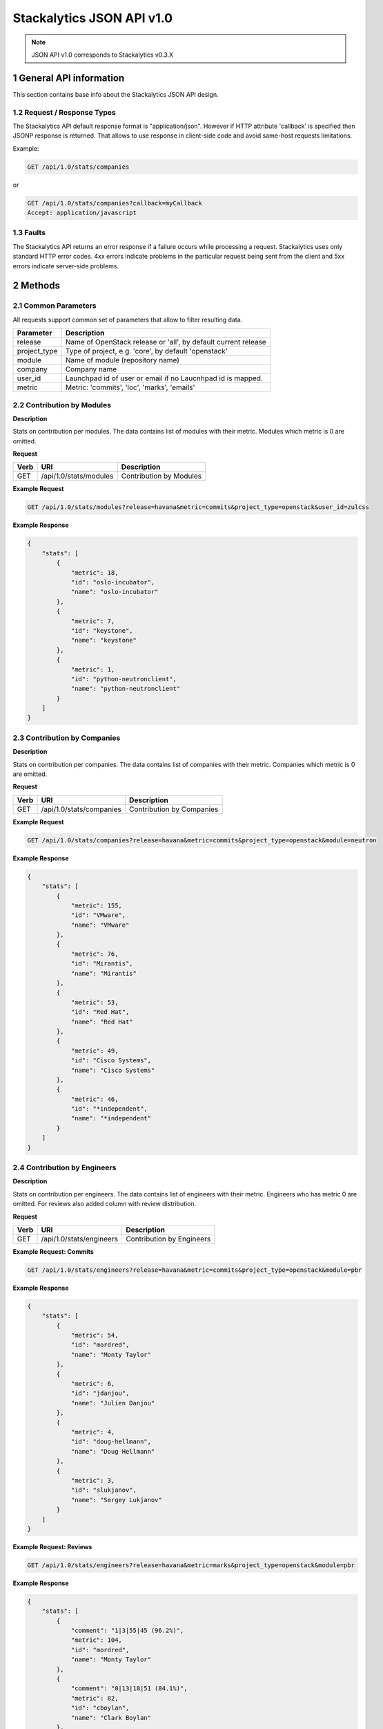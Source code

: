Stackalytics JSON API v1.0
**************************

.. note::

    JSON API v1.0 corresponds to Stackalytics v0.3.X

1 General API information
=========================

This section contains base info about the Stackalytics JSON API design.


1.2 Request / Response Types
----------------------------

The Stackalytics API default response format is "application/json". However if HTTP attribute 'callback' is
specified then JSONP response is returned. That allows to use response in client-side code and avoid same-host
requests limitations.

Example:

.. sourcecode:: http

    GET /api/1.0/stats/companies

or

.. sourcecode:: http

    GET /api/1.0/stats/companies?callback=myCallback
    Accept: application/javascript

1.3 Faults
----------

The Stackalytics API returns an error response if a failure occurs while processing a request.
Stackalytics uses only standard HTTP error codes. 4xx errors indicate problems in the particular
request being sent from the client and 5xx errors indicate server-side problems.


2 Methods
=========

2.1 Common Parameters
---------------------

All requests support common set of parameters that allow to filter resulting data.

+----------------+---------------------------------------------------------------------------+
| Parameter      | Description                                                               |
+================+===========================================================================+
| release        | Name of OpenStack release or 'all', by default current release            |
+----------------+---------------------------------------------------------------------------+
| project_type   | Type of project, e.g. 'core', by default 'openstack'                      |
+----------------+---------------------------------------------------------------------------+
| module         | Name of module (repository name)                                          |
+----------------+---------------------------------------------------------------------------+
| company        | Company name                                                              |
+----------------+---------------------------------------------------------------------------+
| user_id        | Launchpad id of user or email if no Laucnhpad id is mapped.               |
+----------------+---------------------------------------------------------------------------+
| metric         | Metric: 'commits', 'loc', 'marks', 'emails'                               |
+----------------+---------------------------------------------------------------------------+

2.2 Contribution by Modules
---------------------------

**Description**

Stats on contribution per modules. The data contains list of modules with their metric.
Modules which metric is 0 are omitted.

**Request**

+-----------------+-------------------------------------------------------------------+-----------------------------------------------------+
| Verb            | URI                                                               | Description                                         |
+=================+===================================================================+=====================================================+
| GET             | /api/1.0/stats/modules                                            | Contribution by Modules                             |
+-----------------+-------------------------------------------------------------------+-----------------------------------------------------+

**Example Request**

.. sourcecode:: http

    GET /api/1.0/stats/modules?release=havana&metric=commits&project_type=openstack&user_id=zulcss

**Example Response**

.. sourcecode:: json

    {
        "stats": [
            {
                "metric": 18,
                "id": "oslo-incubator",
                "name": "oslo-incubator"
            },
            {
                "metric": 7,
                "id": "keystone",
                "name": "keystone"
            },
            {
                "metric": 1,
                "id": "python-neutronclient",
                "name": "python-neutronclient"
            }
        ]
    }


2.3 Contribution by Companies
-----------------------------

**Description**

Stats on contribution per companies. The data contains list of companies with their metric.
Companies which metric is 0 are omitted.

**Request**

+-----------------+-------------------------------------------------------------------+-----------------------------------------------------+
| Verb            | URI                                                               | Description                                         |
+=================+===================================================================+=====================================================+
| GET             | /api/1.0/stats/companies                                          | Contribution by Companies                           |
+-----------------+-------------------------------------------------------------------+-----------------------------------------------------+

**Example Request**

.. sourcecode:: http

    GET /api/1.0/stats/companies?release=havana&metric=commits&project_type=openstack&module=neutron

**Example Response**

.. sourcecode:: json

    {
        "stats": [
            {
                "metric": 155,
                "id": "VMware",
                "name": "VMware"
            },
            {
                "metric": 76,
                "id": "Mirantis",
                "name": "Mirantis"
            },
            {
                "metric": 53,
                "id": "Red Hat",
                "name": "Red Hat"
            },
            {
                "metric": 49,
                "id": "Cisco Systems",
                "name": "Cisco Systems"
            },
            {
                "metric": 46,
                "id": "*independent",
                "name": "*independent"
            }
        ]
    }


2.4 Contribution by Engineers
-----------------------------

**Description**

Stats on contribution per engineers. The data contains list of engineers with their metric.
Engineers who has metric 0 are omitted. For reviews also added column with review distribution.

**Request**

+-----------------+-------------------------------------------------------------------+-----------------------------------------------------+
| Verb            | URI                                                               | Description                                         |
+=================+===================================================================+=====================================================+
| GET             | /api/1.0/stats/engineers                                          | Contribution by Engineers                           |
+-----------------+-------------------------------------------------------------------+-----------------------------------------------------+

**Example Request: Commits**

.. sourcecode:: http

    GET /api/1.0/stats/engineers?release=havana&metric=commits&project_type=openstack&module=pbr

**Example Response**

.. sourcecode:: json

    {
        "stats": [
            {
                "metric": 54,
                "id": "mordred",
                "name": "Monty Taylor"
            },
            {
                "metric": 6,
                "id": "jdanjou",
                "name": "Julien Danjou"
            },
            {
                "metric": 4,
                "id": "doug-hellmann",
                "name": "Doug Hellmann"
            },
            {
                "metric": 3,
                "id": "slukjanov",
                "name": "Sergey Lukjanov"
            }
        ]
    }

**Example Request: Reviews**

.. sourcecode:: http

    GET /api/1.0/stats/engineers?release=havana&metric=marks&project_type=openstack&module=pbr


**Example Response**

.. sourcecode:: json

    {
        "stats": [
            {
                "comment": "1|3|55|45 (96.2%)",
                "metric": 104,
                "id": "mordred",
                "name": "Monty Taylor"
            },
            {
                "comment": "0|13|18|51 (84.1%)",
                "metric": 82,
                "id": "cboylan",
                "name": "Clark Boylan"
            },
            {
                "comment": "0|13|11|36 (78.3%)",
                "metric": 60,
                "id": "doug-hellmann",
                "name": "Doug Hellmann"
            }
        ]
    }


2.5 Activity log
----------------

**Description**

Depending on selected metric Activity log contains commits, reviews, emails or blueprints.

**Request**

+-----------------+-------------------------------------------------------------------+-----------------------------------------------------+
| Verb            | URI                                                               | Description                                         |
+=================+===================================================================+=====================================================+
| GET             | /api/1.0/activity                                                 | Activity log                                        |
+-----------------+-------------------------------------------------------------------+-----------------------------------------------------+

**Example Response**

.. sourcecode:: json

    {
        "activity": [
            {
                "record_type": "commit",
                "primary_key": "63580a7298887e6909602d8d96859b4e96b017e3",
                "commit_id": "63580a7298887e6909602d8d96859b4e96b017e3",
                "user_id": "zulcss",
                "launchpad_id": "zulcss",
                "author_name": "Chuck Short",
                "author_email": "chuck.short@canonical.com",
                "module": "ceilometer",
                "release": "havana",
                "blueprint_id": [],
                "bug_id": [],
                "date": 1370134263,
                "branches": "master",
                "message": "Introduce py33 to tox.ini to make testing with python3 easier.\n",
                "subject": "python3: Introduce py33 to tox.ini",
                "change_id": [
                    "I96d1ecd3f0069295e27127239c83afc32673ffec"
                ],
                "company_name": "Canonical",
                "loc": 2,
                "files_changed": 1,
                "lines_added": 1,
                "lines_deleted": 1
            }
        ]
    }



2.6 Contribution summary
------------------------

**Description**

Get contribution summary: number of commits, locs, emails, drafted and completed blueprints,
review marks with distribution per mark (-2..+2).

**Request**

+-----------------+-------------------------------------------------------------------+-----------------------------------------------------+
| Verb            | URI                                                               | Description                                         |
+=================+===================================================================+=====================================================+
| GET             | /api/1.0/contribution                                             | Contribution summary                                |
+-----------------+-------------------------------------------------------------------+-----------------------------------------------------+

**Example Response**

.. sourcecode:: json

    {
        "contribution": {
            "loc": 252,
            "new_blueprint_count": 2,
            "email_count": 7,
            "commit_count": 5,
            "competed_blueprint_count": 0,
            "marks": {
                "0": 0,
                "1": 12,
                "2": 2,
                "-1": 5,
                "-2": 0
            }
        }
    }

